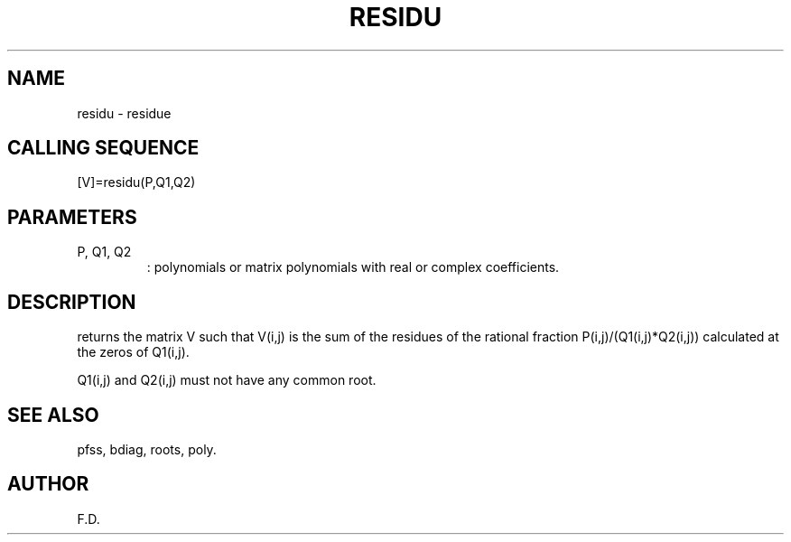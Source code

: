 .TH RESIDU G "April 1993" "Scilab Group" "Scilab Function"
.SH NAME
residu - residue 
.SH CALLING SEQUENCE
.nf
[V]=residu(P,Q1,Q2)
.fi
.SH PARAMETERS
.TP
P, Q1, Q2
: polynomials or matrix polynomials with real or complex coefficients.
.SH DESCRIPTION
.Vb V=residu(P,Q1,Q2) 
returns the matrix \fVV\fR such that \fVV(i,j)\fR
is the sum of the residues of the rational fraction 
\fVP(i,j)/(Q1(i,j)*Q2(i,j))\fR calculated at the zeros of \fVQ1(i,j)\fR.
.LP
\fVQ1(i,j)\fR and \fVQ2(i,j)\fR must not have any common root.
.SH SEE ALSO
pfss, bdiag, roots, poly.
.SH AUTHOR
F.D.


